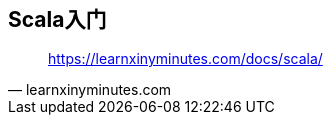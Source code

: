 == Scala入门

[quote,learnxinyminutes.com]
____
https://learnxinyminutes.com/docs/scala/
____


++++
<script src="https://gist.github.com/gudaoxuri/68667bfa9dcbb219b121f49227e0f757.js"></script>
++++
